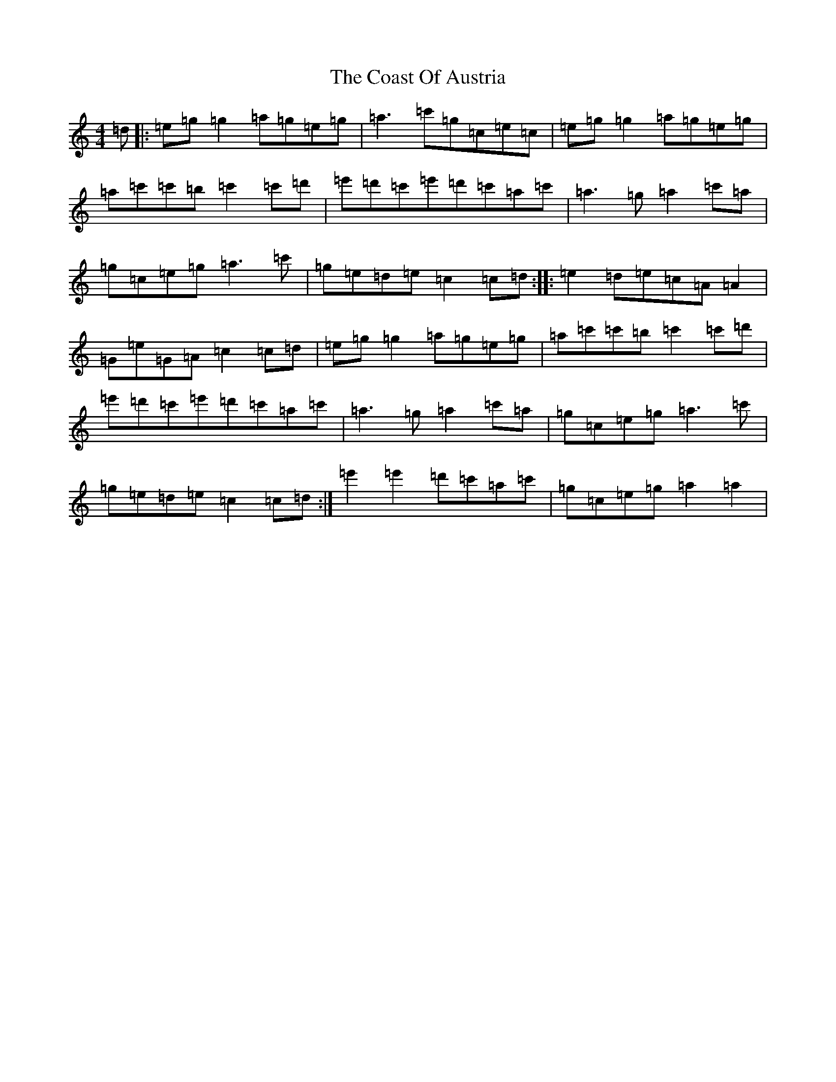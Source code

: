 X: 3875
T: Coast Of Austria, The
S: https://thesession.org/tunes/692#setting692
Z: A Major
R: reel
M:4/4
L:1/8
K: C Major
=d|:=e=g=g2=a=g=e=g|=a3=c'=g=c=e=c|=e=g=g2=a=g=e=g|=a=c'=c'=b=c'2=c'=d'|=e'=d'=c'=e'=d'=c'=a=c'|=a3=g=a2=c'=a|=g=c=e=g=a3=c'|=g=e=d=e=c2=c=d:||:=e2=d=e=c=A=A2|=G=e=G=A=c2=c=d|=e=g=g2=a=g=e=g|=a=c'=c'=b=c'2=c'=d'|=e'=d'=c'=e'=d'=c'=a=c'|=a3=g=a2=c'=a|=g=c=e=g=a3=c'|=g=e=d=e=c2=c=d:|=e'2=e'2=d'=c'=a=c'|=g=c=e=g=a2=a2|